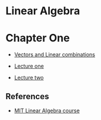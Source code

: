 * Linear Algebra

* Chapter One

- [[file:one/vectors.org][Vectors and Linear combinations]]

- [[file:lecture_one.org][Lecture one]]
- [[file:letcture_two.org][Lecture two]]

** References

- [[https://ocw.mit.edu/courses/mathematics/18-06sc-linear-algebra-fall-2011/][MIT Linear Algebra course]]
